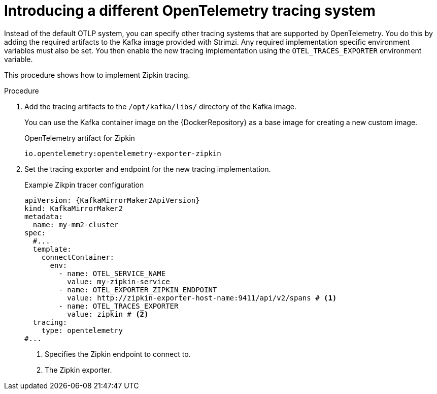 // Module included in the following assemblies:
//
// assembly-distributed tracing.adoc

[id='proc-enabling-tracing-type-{context}']
= Introducing a different OpenTelemetry tracing system

[role="_abstract"]
Instead of the default OTLP system, you can specify other tracing systems that are supported by OpenTelemetry.
You do this by adding the required artifacts to the Kafka image provided with Strimzi.
Any required implementation specific environment variables must also be set.
You then enable the new tracing implementation using the `OTEL_TRACES_EXPORTER` environment variable.

This procedure shows how to implement Zipkin tracing.

.Procedure

. Add the tracing artifacts to the `/opt/kafka/libs/` directory of the Kafka image.
+
You can use the Kafka container image on the {DockerRepository} as a base image for creating a new custom image.
+
.OpenTelemetry artifact for Zipkin
[source,env,subs=attributes+]
----
io.opentelemetry:opentelemetry-exporter-zipkin
----

. Set the tracing exporter and endpoint for the new tracing implementation.
+
.Example Zikpin tracer configuration
[source,yaml,subs=attributes+]
----
apiVersion: {KafkaMirrorMaker2ApiVersion}
kind: KafkaMirrorMaker2
metadata:
  name: my-mm2-cluster
spec:
  #...
  template:
    connectContainer:
      env:
        - name: OTEL_SERVICE_NAME
          value: my-zipkin-service
        - name: OTEL_EXPORTER_ZIPKIN_ENDPOINT
          value: http://zipkin-exporter-host-name:9411/api/v2/spans # <1>
        - name: OTEL_TRACES_EXPORTER
          value: zipkin # <2>
  tracing:
    type: opentelemetry
#...
----
<1> Specifies the Zipkin endpoint to connect to.
<2> The Zipkin exporter.